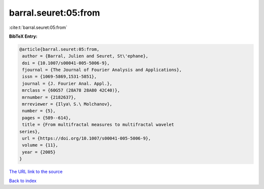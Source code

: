 barral.seuret:05:from
=====================

:cite:t:`barral.seuret:05:from`

**BibTeX Entry:**

.. code-block:: bibtex

   @article{barral.seuret:05:from,
    author = {Barral, Julien and Seuret, St\'ephane},
    doi = {10.1007/s00041-005-5006-9},
    fjournal = {The Journal of Fourier Analysis and Applications},
    issn = {1069-5869,1531-5851},
    journal = {J. Fourier Anal. Appl.},
    mrclass = {60G57 (28A78 28A80 42C40)},
    mrnumber = {2182637},
    mrreviewer = {Ilya\ S.\ Molchanov},
    number = {5},
    pages = {589--614},
    title = {From multifractal measures to multifractal wavelet
   series},
    url = {https://doi.org/10.1007/s00041-005-5006-9},
    volume = {11},
    year = {2005}
   }

`The URL link to the source <ttps://doi.org/10.1007/s00041-005-5006-9}>`__


`Back to index <../By-Cite-Keys.html>`__
